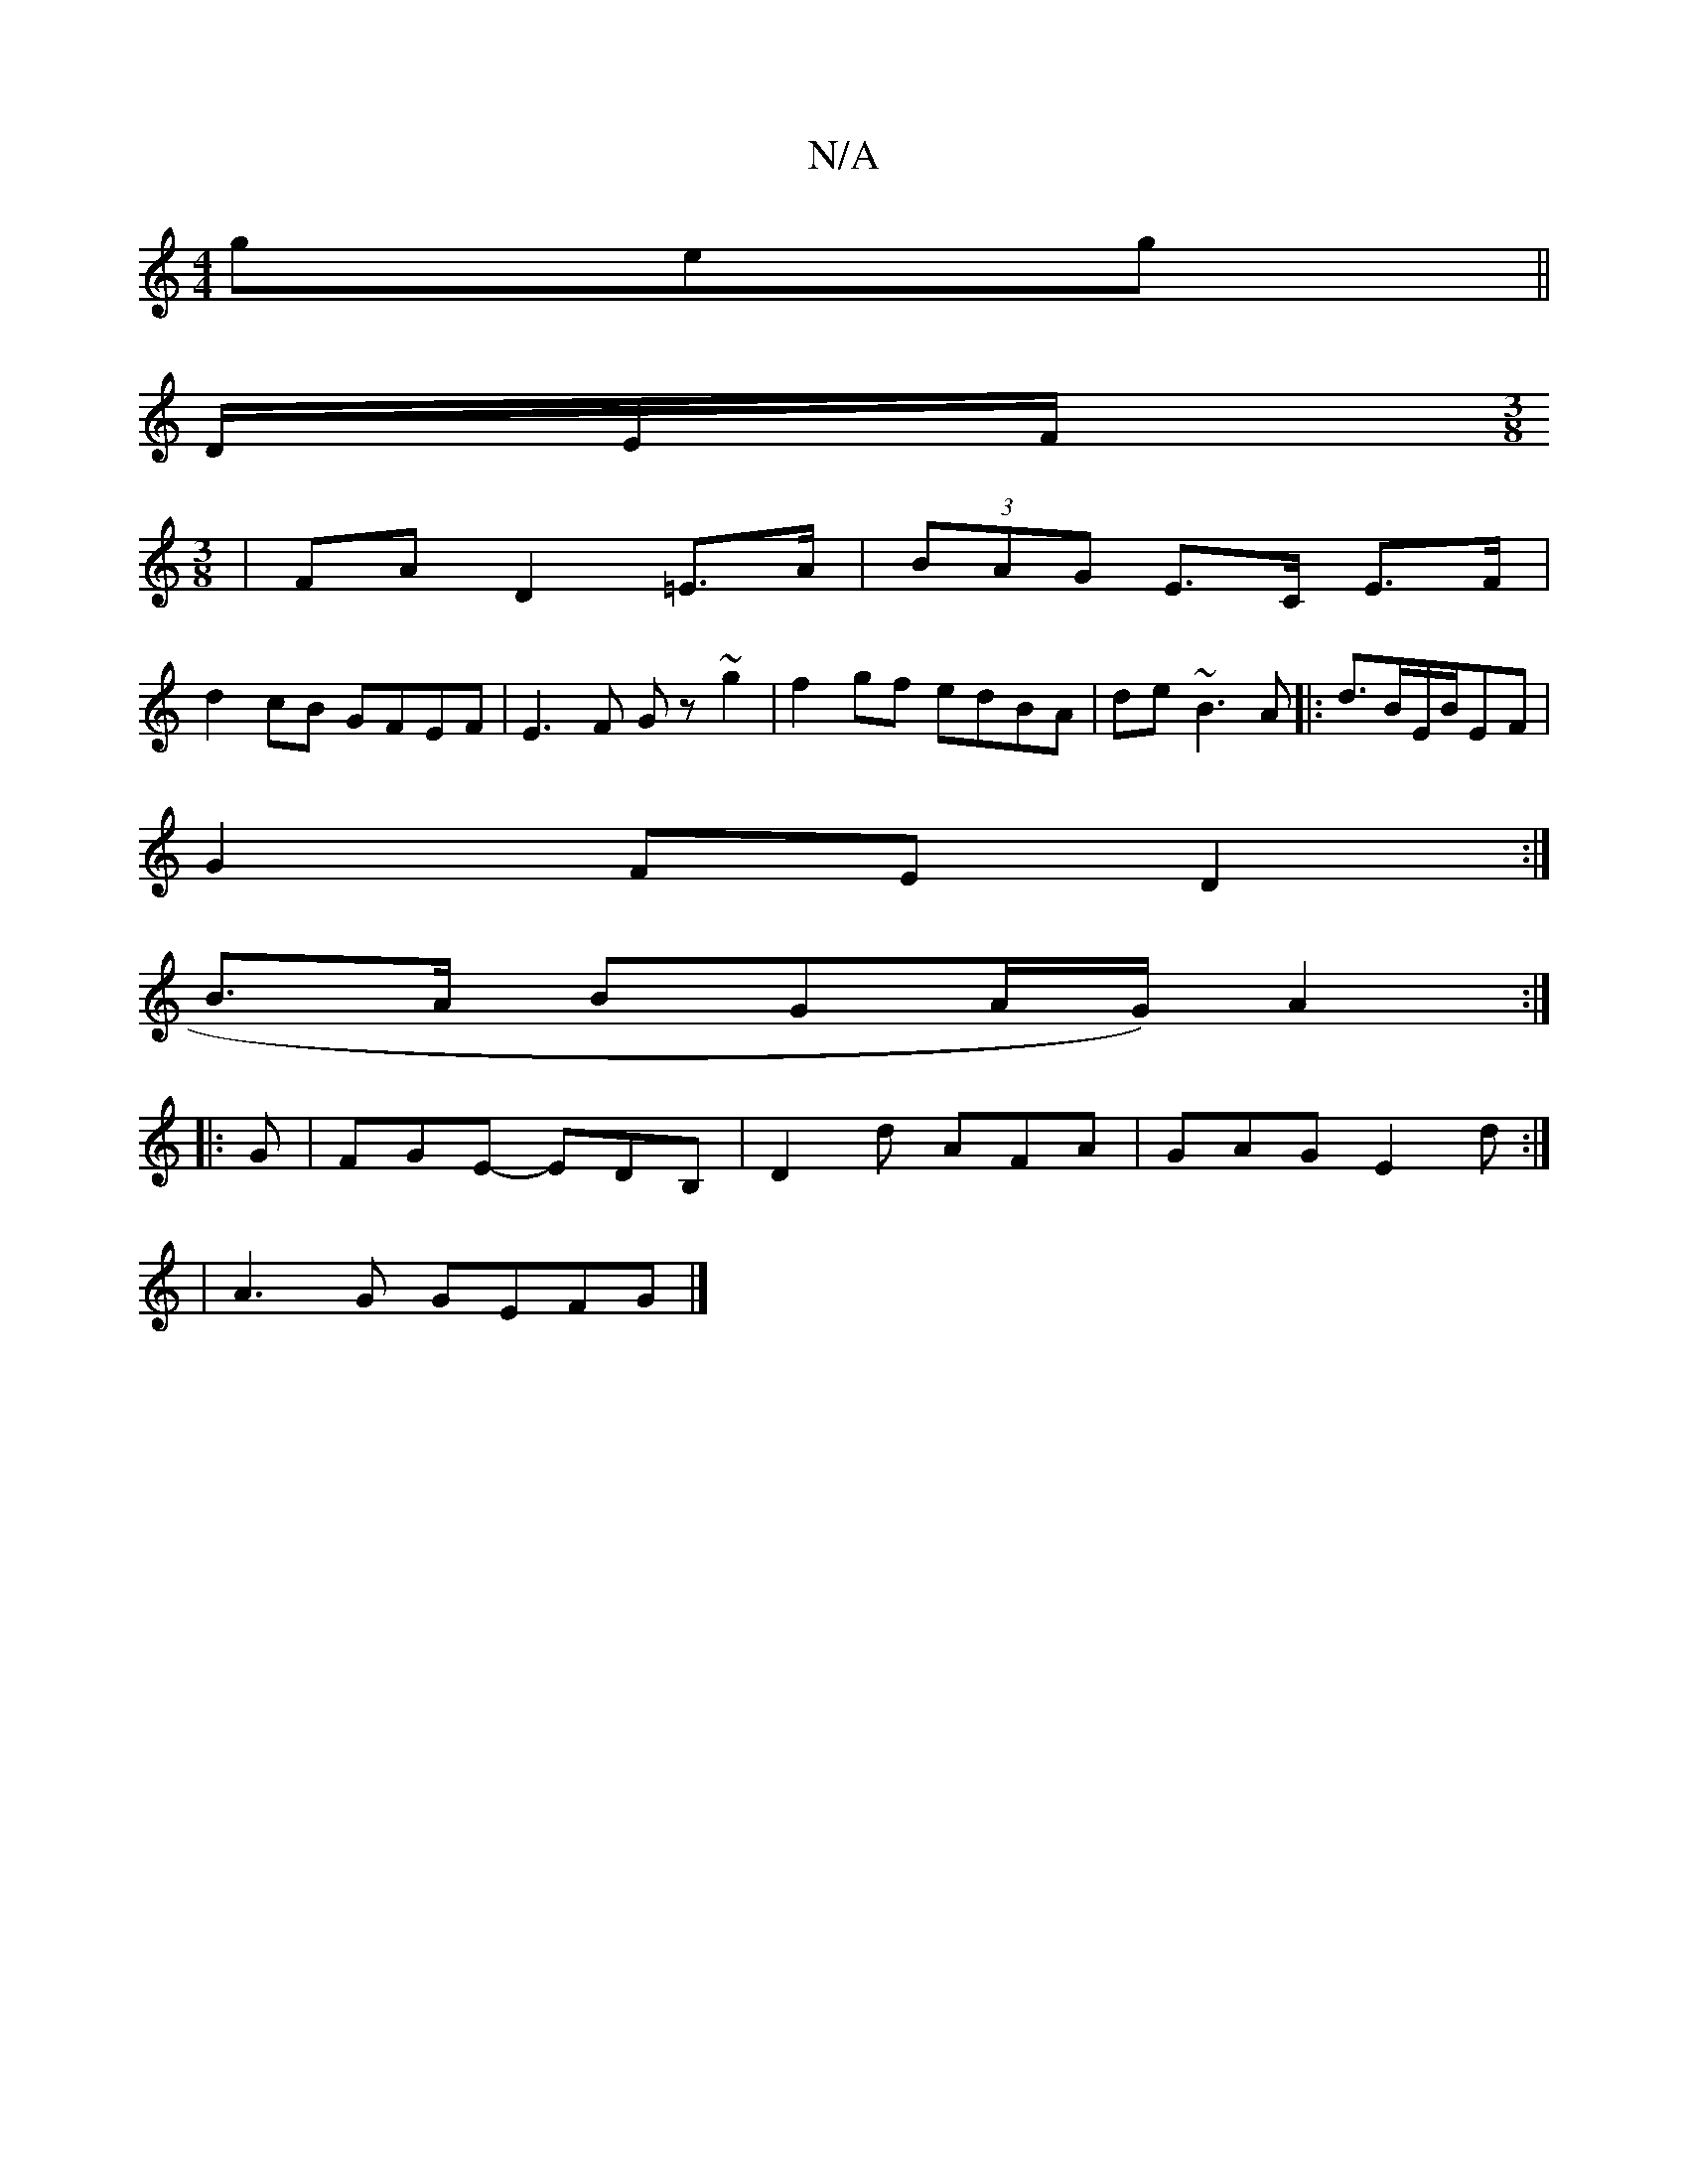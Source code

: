 X:1
T:N/A
M:4/4
R:N/A
K:Cmajor
geg ||
D/E/F/[M:3/8
| FAD2=E>A|(3BAG E>C E>F|
d2cB GFEF|E3F Gz~g2|f2 gf edBA|de ~B3 A|: d3/2B/2E/2B/2EF|
G2 FE D2:|
B>A BGA/2G/2) A2:|
|: G |FGE- EDB,|D2d AFA | GAG E2d :|
| A3 G GEFG |] 

|:DGB AFD:|